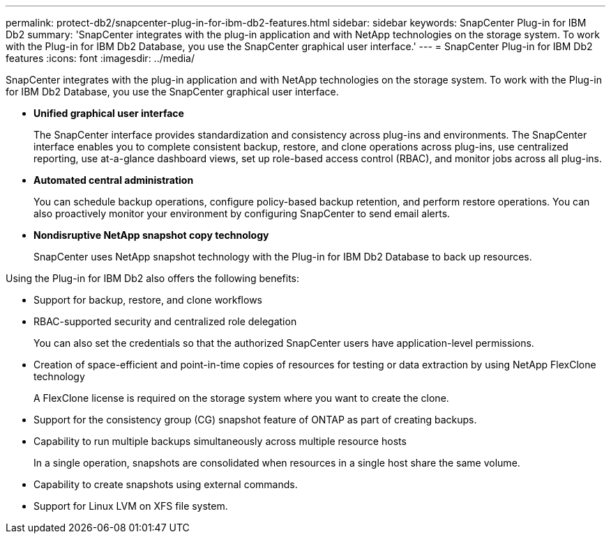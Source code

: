 ---
permalink: protect-db2/snapcenter-plug-in-for-ibm-db2-features.html
sidebar: sidebar
keywords: SnapCenter Plug-in for IBM Db2
summary: 'SnapCenter integrates with the plug-in application and with NetApp technologies on the storage system. To work with the Plug-in for IBM Db2 Database, you use the SnapCenter graphical user interface.'
---
= SnapCenter Plug-in for IBM Db2 features
:icons: font
:imagesdir: ../media/

[.lead]
SnapCenter integrates with the plug-in application and with NetApp technologies on the storage system. To work with the Plug-in for IBM Db2 Database, you use the SnapCenter graphical user interface.

* *Unified graphical user interface*
+
The SnapCenter interface provides standardization and consistency across plug-ins and environments. The SnapCenter interface enables you to complete consistent backup, restore, and clone operations across plug-ins, use centralized reporting, use at-a-glance dashboard views, set up role-based access control (RBAC), and monitor jobs across all plug-ins.

* *Automated central administration*
+
You can schedule backup operations, configure policy-based backup retention, and perform restore operations. You can also proactively monitor your environment by configuring SnapCenter to send email alerts.

* *Nondisruptive NetApp snapshot copy technology*
+
SnapCenter uses NetApp snapshot technology with the Plug-in for IBM Db2 Database to back up resources.

Using the Plug-in for IBM Db2 also offers the following benefits:

* Support for backup, restore, and clone workflows
* RBAC-supported security and centralized role delegation
+
You can also set the credentials so that the authorized SnapCenter users have application-level permissions.

* Creation of space-efficient and point-in-time copies of resources for testing or data extraction by using NetApp FlexClone technology
+
A FlexClone license is required on the storage system where you want to create the clone.

* Support for the consistency group (CG) snapshot feature of ONTAP as part of creating backups.
* Capability to run multiple backups simultaneously across multiple resource hosts
+
In a single operation, snapshots are consolidated when resources in a single host share the same volume.

* Capability to create snapshots using external commands.
* Support for Linux LVM on XFS file system.
